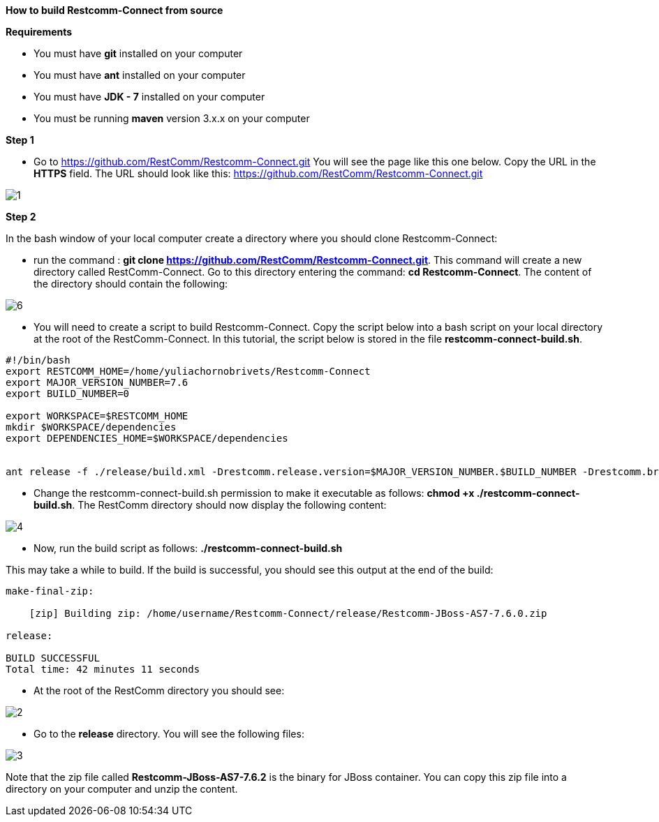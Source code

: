 [big red]*How to build Restcomm-Connect from source*

[black]*Requirements*

* You must have *git* installed on your computer
* You must have *ant* installed on your computer
* You must have *JDK - 7* installed on your computer
* You must be running *maven* version 3.x.x on your computer


[big black]*Step 1*

* Go to  https://github.com/RestComm/Restcomm-Connect.git
You will see the page like this one below. Copy the URL in the *HTTPS* field.
The URL should look like this: https://github.com/RestComm/Restcomm-Connect.git

image::images/1.png[]

[big black]*Step 2*

In the bash window of your local computer create a directory where you should clone Restcomm-Connect:

* run the command : *git clone https://github.com/RestComm/Restcomm-Connect.git*.
This command will create a new directory called RestComm-Connect. Go to this directory entering the command:
 *cd Restcomm-Connect*.
The content of the directory should contain the following:

image::images/6.png[]

* You will need to create a script to build Restcomm-Connect.
Copy the script below into a bash script on your local directory at the root of the RestComm-Connect.
In this tutorial, the script below is stored in the file *restcomm-connect-build.sh*.

----
#!/bin/bash
export RESTCOMM_HOME=/home/yuliachornobrivets/Restcomm-Connect
export MAJOR_VERSION_NUMBER=7.6
export BUILD_NUMBER=0

export WORKSPACE=$RESTCOMM_HOME
mkdir $WORKSPACE/dependencies
export DEPENDENCIES_HOME=$WORKSPACE/dependencies


ant release -f ./release/build.xml -Drestcomm.release.version=$MAJOR_VERSION_NUMBER.$BUILD_NUMBER -Drestcomm.branch.name=restcomm-release-$MAJOR_VERSION_NUMBER.$BUILD_NUMBER -Dcheckout.restcomm.dir=$RESTCOMM_HOME -Dworkspace.restcomm.dir=$RESTCOMM_HOME/restcomm -Dcheckout.dir=$DEPENDENCIES_HOME
----

* Change the restcomm-connect-build.sh permission to make it executable as follows:
  *chmod +x ./restcomm-connect-build.sh*.
    The RestComm directory should now display the following content:


image::images/4.png[]

* Now, run the build script as follows: *./restcomm-connect-build.sh*

This may take a while to build. If the build is successful, you should see this output at the end of the build:
----
make-final-zip:

    [zip] Building zip: /home/username/Restcomm-Connect/release/Restcomm-JBoss-AS7-7.6.0.zip

release:

BUILD SUCCESSFUL
Total time: 42 minutes 11 seconds
----
* At the root of the RestComm directory you should see:


image::images/2.png[]
* Go to the *release* directory. You will see the following files:

image::images/3.png[]

Note that the zip file called *Restcomm-JBoss-AS7-7.6.2* is the binary for JBoss container.
You can copy this zip file into a directory on your computer and unzip the content.
